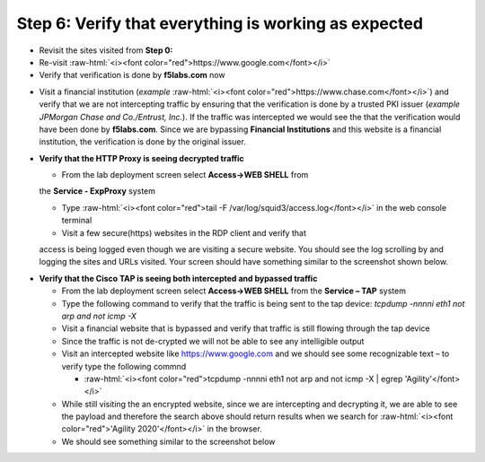 .. role:: raw-html(raw)
   :format: html

Step 6: Verify that everything is working as expected
~~~~~~~~~~~~~~~~~~~~~~~~~~~~~~~~~~~~~~~~~~~~~~~~~~~~~

-  Revisit the sites visited from **Step 0:**

-  Re-visit :raw-html:`<i><font color="red">https://www.google.com</font></i>`

-  Verify that verification is done by **f5labs.com** now

.. image:: ../media/image012.png

-  Visit a financial institution (*example*
   :raw-html:`<i><font color="red">https://www.chase.com</font></i>`) and verify that
   we are not intercepting traffic by ensuring that the verification is
   done by a trusted PKI issuer (*example JPMorgan Chase and
   Co./Entrust, Inc.*). If the traffic was intercepted we would see the
   that the verification would have been done by **f5labs.com**. Since
   we are bypassing **Financial Institutions** and this website is a
   financial institution, the verification is done by the original
   issuer.

-  **Verify that the HTTP Proxy is seeing decrypted traffic**

   -  From the lab deployment screen select **Access->WEB SHELL** from
   the **Service - ExpProxy** system

   -  Type :raw-html:`<i><font color="red">tail -F /var/log/squid3/access.log</font></i>` in the web console terminal

   -  Visit a few secure(https) websites in the RDP client and verify that
   access is being logged even though we are visiting a secure website.
   You should see the log scrolling by and logging the sites and URLs
   visited. Your screen should have something similar to the screenshot
   shown below.

|image20|

-  **Verify that the Cisco TAP is seeing both intercepted and bypassed
   traffic**

   -  From the lab deployment screen select **Access->WEB SHELL** from
      the **Service – TAP** system

   -  Type the following command to verify that the traffic is being
      sent to the tap device: *tcpdump -nnnni eth1 not arp and not icmp
      -X*

   -  Visit a financial website that is bypassed and verify that traffic
      is still flowing through the tap device

   -  Since the traffic is not de-crypted we will not be able to see any
      intelligible output

   -  Visit an intercepted website like https://www.google.com and we
      should see some recognizable text – to verify type the following
      commnd

      -  :raw-html:`<i><font color="red">tcpdump -nnnni eth1 not arp and not icmp -X | egrep
         'Agility'</font></i>`

   -  While still visiting the an encrypted website, since we are
      intercepting and decrypting it, we are able to see the payload and
      therefore the search above should return results when we search
      for :raw-html:`<i><font color="red">'Agility 2020'</font></i>` in the browser.

   -  We should see something similar to the screenshot below

|image21|

.. |image20| image:: ../media/image013.png
   :width: 7.05556in
   :height: 3.32778in
.. |image21| image:: ../media/image020.png
   :width: 7.05556in
   :height: 1.21944in
